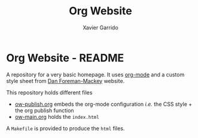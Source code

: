 #+TITLE:  Org Website
#+AUTHOR: Xavier Garrido

* Org Website - README

A repository for a very basic homepage. It uses [[http://orgmode.org][org-mode]] and a custom style
sheet from [[http://dan.iel.fm/][Dan Foreman-Mackey]] website.

This repository holds different files

- [[file:ow-publish.org][ow-publish.org]] embeds the org-mode configuration /i.e./ the CSS style + the
  org publish function
- [[file:ow-main.org][ow-main.org]] holds the =index.html=

A =Makefile= is provided to produce the =html= files.
